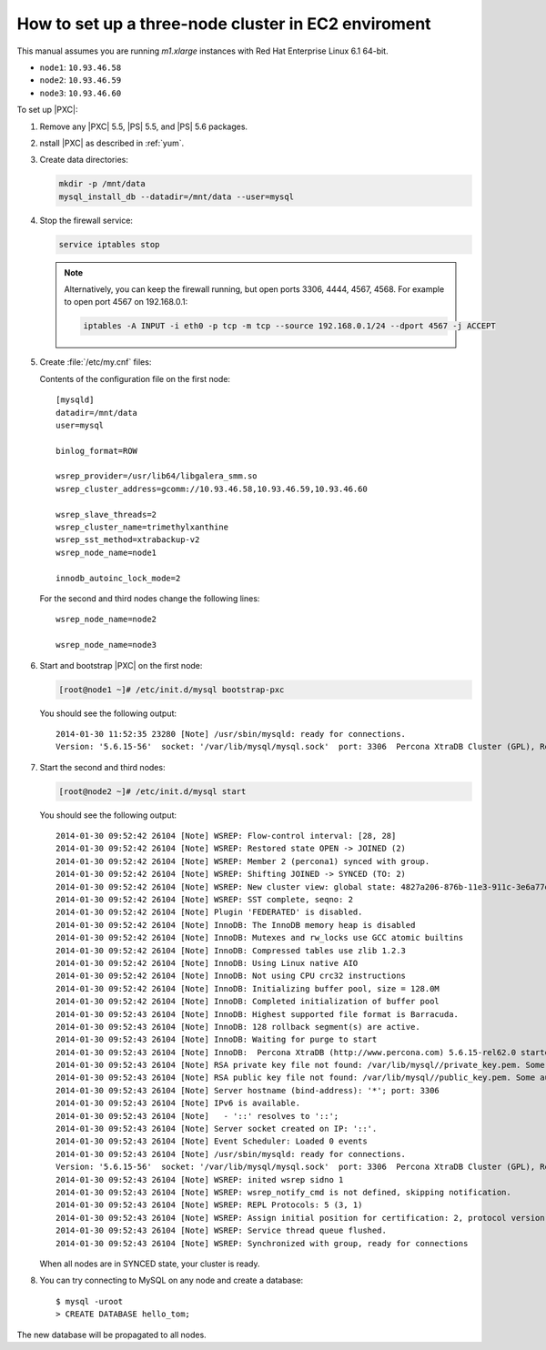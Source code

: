 .. _3nodec2:

====================================================
How to set up a three-node cluster in EC2 enviroment
====================================================

This manual assumes you are running *m1.xlarge* instances
with Red Hat Enterprise Linux 6.1 64-bit.

* ``node1``: ``10.93.46.58``
* ``node2``: ``10.93.46.59``
* ``node3``: ``10.93.46.60``

To set up |PXC|:

1. Remove any |PXC| 5.5, |PS| 5.5, and |PS| 5.6 packages.

#. nstall |PXC| as described in :ref:`yum`.

#. Create data directories:

   .. code-block:: bash

      mkdir -p /mnt/data
      mysql_install_db --datadir=/mnt/data --user=mysql

#. Stop the firewall service:

   .. code-block:: bash

      service iptables stop

   .. note:: Alternatively, you can keep the firewall running,
      but open ports 3306, 4444, 4567, 4568.
      For example to open port 4567 on 192.168.0.1:

      .. code-block:: bash

         iptables -A INPUT -i eth0 -p tcp -m tcp --source 192.168.0.1/24 --dport 4567 -j ACCEPT

#. Create :file:`/etc/my.cnf` files:

   Contents of the configuration file on the first node::

    [mysqld]
    datadir=/mnt/data
    user=mysql

    binlog_format=ROW

    wsrep_provider=/usr/lib64/libgalera_smm.so
    wsrep_cluster_address=gcomm://10.93.46.58,10.93.46.59,10.93.46.60

    wsrep_slave_threads=2
    wsrep_cluster_name=trimethylxanthine
    wsrep_sst_method=xtrabackup-v2
    wsrep_node_name=node1

    innodb_autoinc_lock_mode=2

   For the second and third nodes change the following lines::

    wsrep_node_name=node2

    wsrep_node_name=node3

#. Start and bootstrap |PXC| on the first node:

   .. code-block:: bash

      [root@node1 ~]# /etc/init.d/mysql bootstrap-pxc

   You should see the following output::

    2014-01-30 11:52:35 23280 [Note] /usr/sbin/mysqld: ready for connections.
    Version: '5.6.15-56'  socket: '/var/lib/mysql/mysql.sock'  port: 3306  Percona XtraDB Cluster (GPL), Release 25.3, Revision 706, wsrep_25.3.r4034

#. Start the second and third nodes:

   .. code-block:: bash

      [root@node2 ~]# /etc/init.d/mysql start

   You should see the following output::

    2014-01-30 09:52:42 26104 [Note] WSREP: Flow-control interval: [28, 28]
    2014-01-30 09:52:42 26104 [Note] WSREP: Restored state OPEN -> JOINED (2)
    2014-01-30 09:52:42 26104 [Note] WSREP: Member 2 (percona1) synced with group.
    2014-01-30 09:52:42 26104 [Note] WSREP: Shifting JOINED -> SYNCED (TO: 2)
    2014-01-30 09:52:42 26104 [Note] WSREP: New cluster view: global state: 4827a206-876b-11e3-911c-3e6a77d54953:2, view# 7: Primary, number of nodes: 3, my index: 2, protocol version 2
    2014-01-30 09:52:42 26104 [Note] WSREP: SST complete, seqno: 2
    2014-01-30 09:52:42 26104 [Note] Plugin 'FEDERATED' is disabled.
    2014-01-30 09:52:42 26104 [Note] InnoDB: The InnoDB memory heap is disabled
    2014-01-30 09:52:42 26104 [Note] InnoDB: Mutexes and rw_locks use GCC atomic builtins
    2014-01-30 09:52:42 26104 [Note] InnoDB: Compressed tables use zlib 1.2.3
    2014-01-30 09:52:42 26104 [Note] InnoDB: Using Linux native AIO
    2014-01-30 09:52:42 26104 [Note] InnoDB: Not using CPU crc32 instructions
    2014-01-30 09:52:42 26104 [Note] InnoDB: Initializing buffer pool, size = 128.0M
    2014-01-30 09:52:42 26104 [Note] InnoDB: Completed initialization of buffer pool
    2014-01-30 09:52:43 26104 [Note] InnoDB: Highest supported file format is Barracuda.
    2014-01-30 09:52:43 26104 [Note] InnoDB: 128 rollback segment(s) are active.
    2014-01-30 09:52:43 26104 [Note] InnoDB: Waiting for purge to start
    2014-01-30 09:52:43 26104 [Note] InnoDB:  Percona XtraDB (http://www.percona.com) 5.6.15-rel62.0 started; log sequence number 1626341
    2014-01-30 09:52:43 26104 [Note] RSA private key file not found: /var/lib/mysql//private_key.pem. Some authentication plugins will not work.
    2014-01-30 09:52:43 26104 [Note] RSA public key file not found: /var/lib/mysql//public_key.pem. Some authentication plugins will not work.
    2014-01-30 09:52:43 26104 [Note] Server hostname (bind-address): '*'; port: 3306
    2014-01-30 09:52:43 26104 [Note] IPv6 is available.
    2014-01-30 09:52:43 26104 [Note]   - '::' resolves to '::';
    2014-01-30 09:52:43 26104 [Note] Server socket created on IP: '::'.
    2014-01-30 09:52:43 26104 [Note] Event Scheduler: Loaded 0 events
    2014-01-30 09:52:43 26104 [Note] /usr/sbin/mysqld: ready for connections.
    Version: '5.6.15-56'  socket: '/var/lib/mysql/mysql.sock'  port: 3306  Percona XtraDB Cluster (GPL), Release 25.3, Revision 706, wsrep_25.3.r4034
    2014-01-30 09:52:43 26104 [Note] WSREP: inited wsrep sidno 1
    2014-01-30 09:52:43 26104 [Note] WSREP: wsrep_notify_cmd is not defined, skipping notification.
    2014-01-30 09:52:43 26104 [Note] WSREP: REPL Protocols: 5 (3, 1)
    2014-01-30 09:52:43 26104 [Note] WSREP: Assign initial position for certification: 2, protocol version: 3
    2014-01-30 09:52:43 26104 [Note] WSREP: Service thread queue flushed.
    2014-01-30 09:52:43 26104 [Note] WSREP: Synchronized with group, ready for connections

   When all nodes are in SYNCED state, your cluster is ready.

#. You can try connecting to MySQL on any node and create a database::

        $ mysql -uroot
        > CREATE DATABASE hello_tom;

The new database will be propagated to all nodes.

